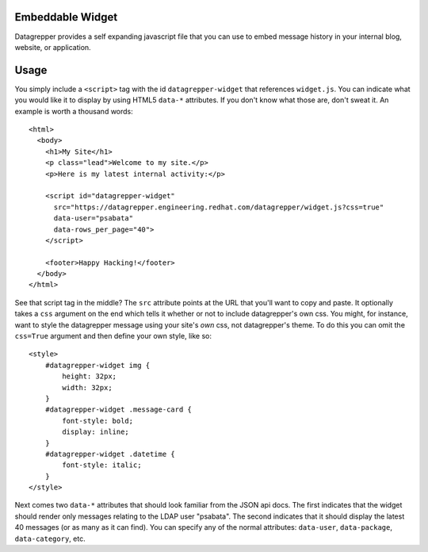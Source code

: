 Embeddable Widget
-----------------

Datagrepper provides a self expanding javascript file that you can use to embed
message history in your internal blog, website, or application.

Usage
-----

You simply include a ``<script>`` tag with the id ``datagrepper-widget`` that
references ``widget.js``.  You can indicate what you would like it to display
by using HTML5 ``data-*`` attributes.  If you don't know what those are, don't
sweat it.  An example is worth a thousand words::

    <html>
      <body>
        <h1>My Site</h1>
        <p class="lead">Welcome to my site.</p>
        <p>Here is my latest internal activity:</p>

        <script id="datagrepper-widget"
          src="https://datagrepper.engineering.redhat.com/datagrepper/widget.js?css=true"
          data-user="psabata"
          data-rows_per_page="40">
        </script>

        <footer>Happy Hacking!</footer>
      </body>
    </html>


See that script tag in the middle?  The ``src`` attribute points at the URL
that you'll want to copy and paste.  It optionally takes a ``css`` argument on
the end which tells it whether or not to include datagrepper's own css.  You
might, for instance, want to style the datagrepper message using your site's
*own* css, not datagrepper's theme.  To do this you can omit the ``css=True``
argument and then define your own style, like so::

    <style>
        #datagrepper-widget img {
            height: 32px;
            width: 32px;
        }
        #datagrepper-widget .message-card {
            font-style: bold;
            display: inline;
        }
        #datagrepper-widget .datetime {
            font-style: italic;
        }
    </style>


Next comes two ``data-*`` attributes that should look familiar from the
JSON api docs.  The first indicates that the widget should render only messages
relating to the LDAP user "psabata".  The second indicates that it should
display the latest 40 messages (or as many as it can find).  You can specify
any of the normal attributes: ``data-user``, ``data-package``,
``data-category``, etc.
